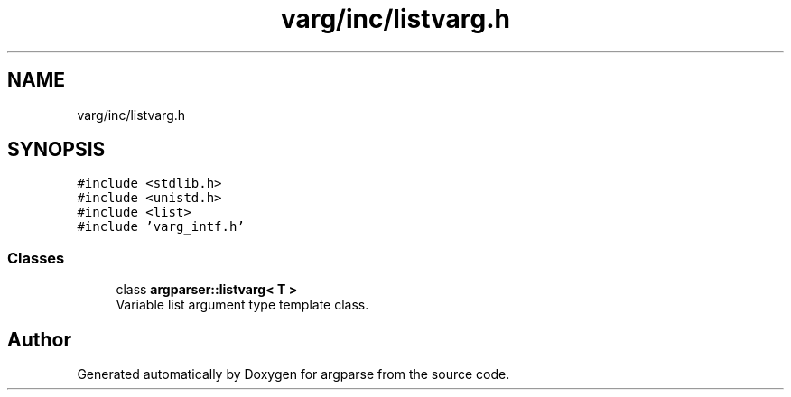 .TH "varg/inc/listvarg.h" 3 "Sat Sep 14 2024" "Version 0.9.2.0" "argparse" \" -*- nroff -*-
.ad l
.nh
.SH NAME
varg/inc/listvarg.h
.SH SYNOPSIS
.br
.PP
\fC#include <stdlib\&.h>\fP
.br
\fC#include <unistd\&.h>\fP
.br
\fC#include <list>\fP
.br
\fC#include 'varg_intf\&.h'\fP
.br

.SS "Classes"

.in +1c
.ti -1c
.RI "class \fBargparser::listvarg< T >\fP"
.br
.RI "Variable list argument type template class\&. "
.in -1c
.SH "Author"
.PP 
Generated automatically by Doxygen for argparse from the source code\&.
